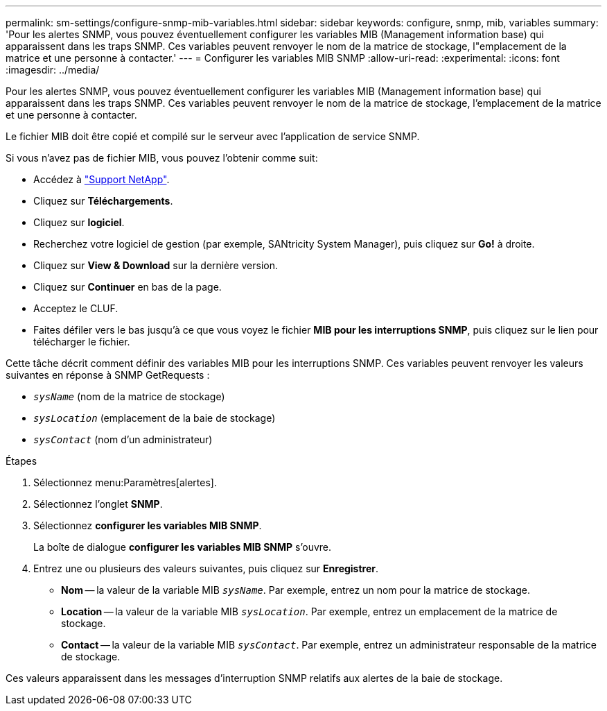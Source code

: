 ---
permalink: sm-settings/configure-snmp-mib-variables.html 
sidebar: sidebar 
keywords: configure, snmp, mib, variables 
summary: 'Pour les alertes SNMP, vous pouvez éventuellement configurer les variables MIB (Management information base) qui apparaissent dans les traps SNMP. Ces variables peuvent renvoyer le nom de la matrice de stockage, l"emplacement de la matrice et une personne à contacter.' 
---
= Configurer les variables MIB SNMP
:allow-uri-read: 
:experimental: 
:icons: font
:imagesdir: ../media/


[role="lead"]
Pour les alertes SNMP, vous pouvez éventuellement configurer les variables MIB (Management information base) qui apparaissent dans les traps SNMP. Ces variables peuvent renvoyer le nom de la matrice de stockage, l'emplacement de la matrice et une personne à contacter.

Le fichier MIB doit être copié et compilé sur le serveur avec l'application de service SNMP.

Si vous n'avez pas de fichier MIB, vous pouvez l'obtenir comme suit:

* Accédez à http://mysupport.netapp.com["Support NetApp"^].
* Cliquez sur *Téléchargements*.
* Cliquez sur *logiciel*.
* Recherchez votre logiciel de gestion (par exemple, SANtricity System Manager), puis cliquez sur *Go!* à droite.
* Cliquez sur *View & Download* sur la dernière version.
* Cliquez sur *Continuer* en bas de la page.
* Acceptez le CLUF.
* Faites défiler vers le bas jusqu'à ce que vous voyez le fichier *MIB pour les interruptions SNMP*, puis cliquez sur le lien pour télécharger le fichier.


Cette tâche décrit comment définir des variables MIB pour les interruptions SNMP. Ces variables peuvent renvoyer les valeurs suivantes en réponse à SNMP GetRequests :

* `_sysName_` (nom de la matrice de stockage)
* `_sysLocation_` (emplacement de la baie de stockage)
* `_sysContact_` (nom d'un administrateur)


.Étapes
. Sélectionnez menu:Paramètres[alertes].
. Sélectionnez l'onglet *SNMP*.
. Sélectionnez *configurer les variables MIB SNMP*.
+
La boîte de dialogue *configurer les variables MIB SNMP* s'ouvre.

. Entrez une ou plusieurs des valeurs suivantes, puis cliquez sur *Enregistrer*.
+
** *Nom* -- la valeur de la variable MIB `_sysName_`. Par exemple, entrez un nom pour la matrice de stockage.
** *Location* -- la valeur de la variable MIB `_sysLocation_`. Par exemple, entrez un emplacement de la matrice de stockage.
** *Contact* -- la valeur de la variable MIB `_sysContact_`. Par exemple, entrez un administrateur responsable de la matrice de stockage.




Ces valeurs apparaissent dans les messages d'interruption SNMP relatifs aux alertes de la baie de stockage.
